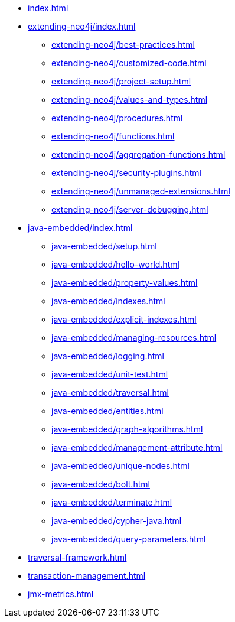 * xref:index.adoc[]

* xref:extending-neo4j/index.adoc[]
** xref:extending-neo4j/best-practices.adoc[]
** xref:extending-neo4j/customized-code.adoc[]
** xref:extending-neo4j/project-setup.adoc[]
** xref:extending-neo4j/values-and-types.adoc[]
** xref:extending-neo4j/procedures.adoc[]
** xref:extending-neo4j/functions.adoc[]
** xref:extending-neo4j/aggregation-functions.adoc[]
** xref:extending-neo4j/security-plugins.adoc[]
** xref:extending-neo4j/unmanaged-extensions.adoc[]
** xref:extending-neo4j/server-debugging.adoc[]

* xref:java-embedded/index.adoc[]
** xref:java-embedded/setup.adoc[]
** xref:java-embedded/hello-world.adoc[]
** xref:java-embedded/property-values.adoc[]
** xref:java-embedded/indexes.adoc[]
** xref:java-embedded/explicit-indexes.adoc[]
** xref:java-embedded/managing-resources.adoc[]
** xref:java-embedded/logging.adoc[]
** xref:java-embedded/unit-test.adoc[]
** xref:java-embedded/traversal.adoc[]
** xref:java-embedded/entities.adoc[]
** xref:java-embedded/graph-algorithms.adoc[]
** xref:java-embedded/management-attribute.adoc[]
** xref:java-embedded/unique-nodes.adoc[]
** xref:java-embedded/bolt.adoc[]
** xref:java-embedded/terminate.adoc[]
** xref:java-embedded/cypher-java.adoc[]
** xref:java-embedded/query-parameters.adoc[]

* xref:traversal-framework.adoc[]

* xref:transaction-management.adoc[]

* xref:jmx-metrics.adoc[]
